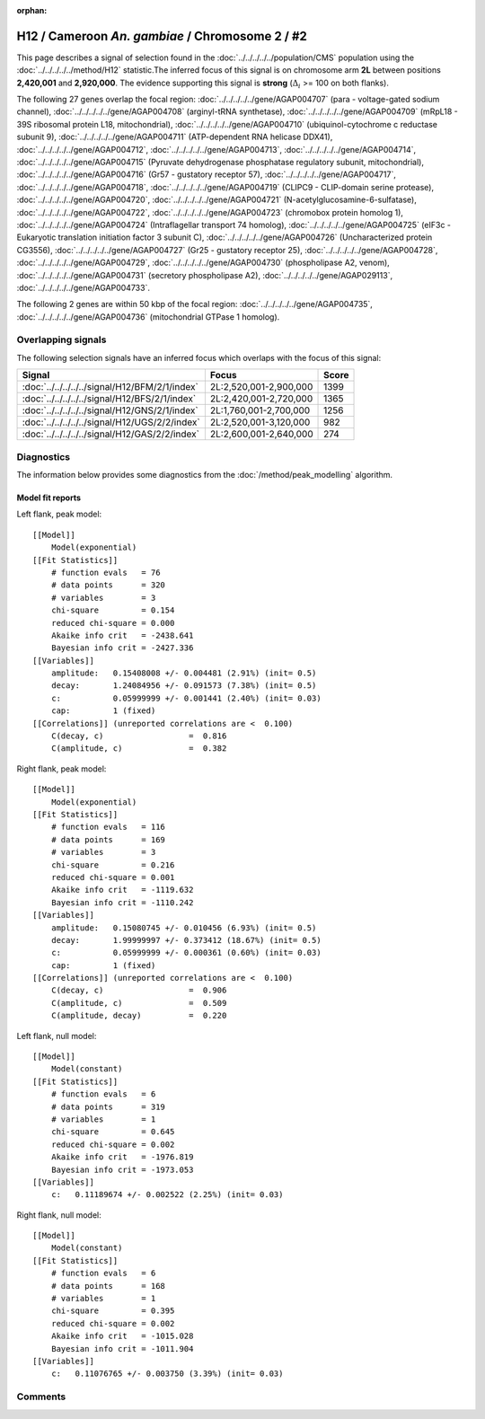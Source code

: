 :orphan:

H12 / Cameroon *An. gambiae* / Chromosome 2 / #2
================================================================================



This page describes a signal of selection found in the
:doc:`../../../../../population/CMS` population using the
:doc:`../../../../../method/H12` statistic.The inferred focus of this signal is on chromosome arm
**2L** between positions **2,420,001** and
**2,920,000**.
The evidence supporting this signal is
**strong** (:math:`\Delta_{i}` >= 100 on both flanks).

.. raw:: html
    :file: peak_location.html

.. raw:: html

    <div class='bokeh-figure figure'><p class='caption'>
    <strong>Signal location</strong>. Blue markers
    show the values of the selection statistic.
    The dashed black line shows the fitted peak model. The shaded red area
    shows the focus of the selection signal. The shaded blue area shows
    the genomic region in linkage with the selection event. Use the
    mouse wheel or the controls at the right of the plot to zoom in, and hover
    over genes to see gene names and descriptions.
    </p></div>




The following 27 genes overlap the focal region: :doc:`../../../../../gene/AGAP004707` (para - voltage-gated sodium channel),  :doc:`../../../../../gene/AGAP004708` (arginyl-tRNA synthetase),  :doc:`../../../../../gene/AGAP004709` (mRpL18 - 39S ribosomal protein L18, mitochondrial),  :doc:`../../../../../gene/AGAP004710` (ubiquinol-cytochrome c reductase subunit 9),  :doc:`../../../../../gene/AGAP004711` (ATP-dependent RNA helicase DDX41),  :doc:`../../../../../gene/AGAP004712`,  :doc:`../../../../../gene/AGAP004713`,  :doc:`../../../../../gene/AGAP004714`,  :doc:`../../../../../gene/AGAP004715` (Pyruvate dehydrogenase phosphatase regulatory subunit, mitochondrial),  :doc:`../../../../../gene/AGAP004716` (Gr57 - gustatory receptor 57),  :doc:`../../../../../gene/AGAP004717`,  :doc:`../../../../../gene/AGAP004718`,  :doc:`../../../../../gene/AGAP004719` (CLIPC9 - CLIP-domain serine protease),  :doc:`../../../../../gene/AGAP004720`,  :doc:`../../../../../gene/AGAP004721` (N-acetylglucosamine-6-sulfatase),  :doc:`../../../../../gene/AGAP004722`,  :doc:`../../../../../gene/AGAP004723` (chromobox protein homolog 1),  :doc:`../../../../../gene/AGAP004724` (Intraflagellar transport 74 homolog),  :doc:`../../../../../gene/AGAP004725` (eIF3c - Eukaryotic translation initiation factor 3 subunit C),  :doc:`../../../../../gene/AGAP004726` (Uncharacterized protein CG3556),  :doc:`../../../../../gene/AGAP004727` (Gr25 - gustatory receptor 25),  :doc:`../../../../../gene/AGAP004728`,  :doc:`../../../../../gene/AGAP004729`,  :doc:`../../../../../gene/AGAP004730` (phospholipase A2, venom),  :doc:`../../../../../gene/AGAP004731` (secretory phospholipase A2),  :doc:`../../../../../gene/AGAP029113`,  :doc:`../../../../../gene/AGAP004733`.




The following 2 genes are within 50 kbp of the focal
region: :doc:`../../../../../gene/AGAP004735`,  :doc:`../../../../../gene/AGAP004736` (mitochondrial GTPase 1 homolog).


Overlapping signals
-------------------



The following selection signals have an inferred focus which overlaps with the
focus of this signal:

.. cssclass:: table-hover
.. csv-table::
    :widths: auto
    :header: Signal, Focus, Score

    :doc:`../../../../../signal/H12/BFM/2/1/index`,"2L:2,520,001-2,900,000",1399
    :doc:`../../../../../signal/H12/BFS/2/1/index`,"2L:2,420,001-2,720,000",1365
    :doc:`../../../../../signal/H12/GNS/2/1/index`,"2L:1,760,001-2,700,000",1256
    :doc:`../../../../../signal/H12/UGS/2/2/index`,"2L:2,520,001-3,120,000",982
    :doc:`../../../../../signal/H12/GAS/2/2/index`,"2L:2,600,001-2,640,000",274
    



Diagnostics
-----------

The information below provides some diagnostics from the
:doc:`/method/peak_modelling` algorithm.

.. raw:: html

    <div class="figure">
    <img src="../../../../../_static/data/signal/H12/CMS/2/2/peak_context.png"/>
    <p class="caption"><strong>Selection signal in context</strong>. @@TODO</p>
    </div>

.. raw:: html

    <div class="figure">
    <img src="../../../../../_static/data/signal/H12/CMS/2/2/peak_targetting.png"/>
    <p class="caption"><strong>Peak targetting</strong>. @@TODO</p>
    </div>

.. raw:: html

    <div class="figure">
    <img src="../../../../../_static/data/signal/H12/CMS/2/2/peak_fit.png"/>
    <p class="caption"><strong>Peak fitting diagnostics</strong>. @@TODO</p>
    </div>

Model fit reports
~~~~~~~~~~~~~~~~~

Left flank, peak model::

    [[Model]]
        Model(exponential)
    [[Fit Statistics]]
        # function evals   = 76
        # data points      = 320
        # variables        = 3
        chi-square         = 0.154
        reduced chi-square = 0.000
        Akaike info crit   = -2438.641
        Bayesian info crit = -2427.336
    [[Variables]]
        amplitude:   0.15408008 +/- 0.004481 (2.91%) (init= 0.5)
        decay:       1.24084956 +/- 0.091573 (7.38%) (init= 0.5)
        c:           0.05999999 +/- 0.001441 (2.40%) (init= 0.03)
        cap:         1 (fixed)
    [[Correlations]] (unreported correlations are <  0.100)
        C(decay, c)                  =  0.816 
        C(amplitude, c)              =  0.382 


Right flank, peak model::

    [[Model]]
        Model(exponential)
    [[Fit Statistics]]
        # function evals   = 116
        # data points      = 169
        # variables        = 3
        chi-square         = 0.216
        reduced chi-square = 0.001
        Akaike info crit   = -1119.632
        Bayesian info crit = -1110.242
    [[Variables]]
        amplitude:   0.15080745 +/- 0.010456 (6.93%) (init= 0.5)
        decay:       1.99999997 +/- 0.373412 (18.67%) (init= 0.5)
        c:           0.05999999 +/- 0.000361 (0.60%) (init= 0.03)
        cap:         1 (fixed)
    [[Correlations]] (unreported correlations are <  0.100)
        C(decay, c)                  =  0.906 
        C(amplitude, c)              =  0.509 
        C(amplitude, decay)          =  0.220 


Left flank, null model::

    [[Model]]
        Model(constant)
    [[Fit Statistics]]
        # function evals   = 6
        # data points      = 319
        # variables        = 1
        chi-square         = 0.645
        reduced chi-square = 0.002
        Akaike info crit   = -1976.819
        Bayesian info crit = -1973.053
    [[Variables]]
        c:   0.11189674 +/- 0.002522 (2.25%) (init= 0.03)


Right flank, null model::

    [[Model]]
        Model(constant)
    [[Fit Statistics]]
        # function evals   = 6
        # data points      = 168
        # variables        = 1
        chi-square         = 0.395
        reduced chi-square = 0.002
        Akaike info crit   = -1015.028
        Bayesian info crit = -1011.904
    [[Variables]]
        c:   0.11076765 +/- 0.003750 (3.39%) (init= 0.03)


Comments
--------

.. raw:: html

    <div id="disqus_thread"></div>
    <script>
    (function() { // DON'T EDIT BELOW THIS LINE
    var d = document, s = d.createElement('script');
    s.src = 'https://agam-selection-atlas.disqus.com/embed.js';
    s.setAttribute('data-timestamp', +new Date());
    (d.head || d.body).appendChild(s);
    })();
    </script>
    <noscript>Please enable JavaScript to view the <a href="https://disqus.com/?ref_noscript">comments powered by Disqus.</a></noscript>
